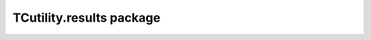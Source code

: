 TCutility.results package
=========================

.. autosummary::
   :toctree: generated

   results.ams
   results.adf
   results.dftb
   results.cache
   results.result

